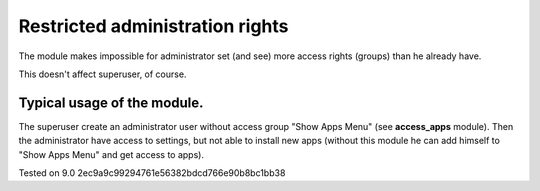 Restricted administration rights
================================

The module makes impossible for administrator set (and see) more access rights (groups) than he already have.

This doesn't affect superuser, of course.

Typical usage of the module.
----------------------------

The superuser create an administrator user without access group "Show Apps Menu" (see **access_apps** module). Then the administrator have access to settings, but not able to install new apps (without this module he can add himself to "Show Apps Menu" and get access to apps).

Tested on 9.0 2ec9a9c99294761e56382bdcd766e90b8bc1bb38
